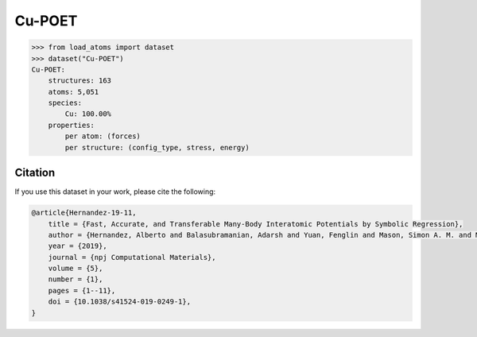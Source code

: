 .. This file is autogenerated by dev/scripts/generate_page.py

Cu-POET
=======

.. raw:: html
    :file: ../_static/x3d.html

.. grid:: 2
    
    .. grid-item::

        .. raw:: html
            :file: ../_static/visualisations/Cu-POET.html

    .. grid-item::
        :class: info-card

        A dataset of copper structures, with DFT labels, originally used for training symbolic interatomic potentials, using the `POET framework <https://gitlab.com/muellergroup/poet>`_. Also included are a selection of low index surfaces for testing. 


.. code-block:: python

    >>> from load_atoms import dataset
    >>> dataset("Cu-POET")
    Cu-POET:
        structures: 163
        atoms: 5,051
        species:
            Cu: 100.00%
        properties:
            per atom: (forces)
            per structure: (config_type, stress, energy)
    




Citation
--------

If you use this dataset in your work, please cite the following:

.. code-block:: latex
    
    @article{Hernandez-19-11,
        title = {Fast, Accurate, and Transferable Many-Body Interatomic Potentials by Symbolic Regression},
        author = {Hernandez, Alberto and Balasubramanian, Adarsh and Yuan, Fenglin and Mason, Simon A. M. and Mueller, Tim},
        year = {2019},
        journal = {npj Computational Materials},
        volume = {5},
        number = {1},
        pages = {1--11},
        doi = {10.1038/s41524-019-0249-1},
    }
